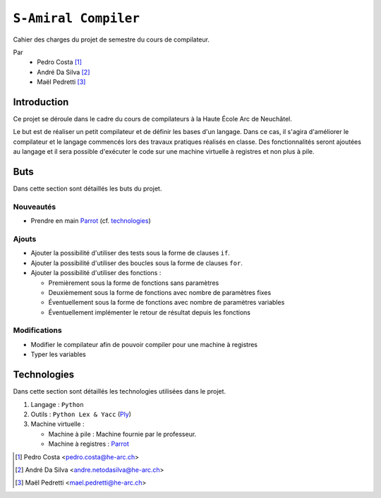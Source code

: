 ``S-Amiral Compiler``
=====================

.. image:: https://travis-ci.org/S-Amiral/Compiler.svg?branch=master
    :target: https://travis-ci.org/S-Amiral/Compiler
    
.. image:: https://badges.gitter.im/S-Amiral/Compiler.svg
    :alt: Join the chat at https://gitter.im/S-Amiral/Compiler
    :target: https://gitter.im/S-Amiral/Compiler?utm_source=badge&utm_medium=badge&utm_campaign=pr-badge&utm_content=badge

.. image:: img/Logo.png
    :alt: compileur-logo
    :scale: 30%
    :align: right
    :target: https://github.com/S-Amiral/Compiler


Cahier des charges du projet de semestre du cours de compilateur.

Par
    - Pedro Costa [#cp]_
    - André Da Silva [#dsa]_
    - Maël Pedretti [#mp]_

Introduction
------------

Ce projet se déroule dans le cadre du cours de compilateurs à la Haute École Arc de Neuchâtel.

Le but est de réaliser un petit compilateur et de définir les bases d'un langage. Dans ce cas, il s'agira d'améliorer le compilateur et le langage commencés lors des travaux pratiques réalisés en classe.
Des fonctionnalités seront ajoutées au langage et il sera possible d'exécuter le code sur une machine virtuelle à registres et non plus à pile.

Buts
----

Dans cette section sont détaillés les buts du projet.

Nouveautés
**********

- Prendre en main Parrot_ (cf. technologies_)

Ajouts
******

- Ajouter la possibilité d'utiliser des tests sous la forme de clauses ``if``.
- Ajouter la possibilité d'utiliser des boucles sous la forme de clauses ``for``.
- Ajouter la possibilité d'utiliser des fonctions :

  - Premièrement sous la forme de fonctions sans paramètres
  - Deuxièmement sous la forme de fonctions avec nombre de paramètres fixes
  - Éventuellement sous la forme de fonctions avec nombre de paramètres variables
  - Éventuellement implémenter le retour de résultat depuis les fonctions

Modifications
*************
- Modifier le compilateur afin de pouvoir compiler pour une machine à registres
- Typer les variables

Technologies
------------

Dans cette section sont détaillés les technologies utilisées dans le projet.

1. Langage : ``Python``
2. Outils : ``Python Lex & Yacc`` (Ply_)
3. Machine virtuelle :

   - Machine à pile : Machine fournie par le professeur.
   - Machine à registres : Parrot_

.. [#cp] Pedro Costa <pedro.costa@he-arc.ch>
.. [#dsa] André Da Silva <andre.netodasilva@he-arc.ch>
.. [#mp] Maël Pedretti <mael.pedretti@he-arc.ch>

.. Bibliographie
.. _Ply: https://pypi.python.org/pypi/ply
.. _Parrot: http://parrot.org/
